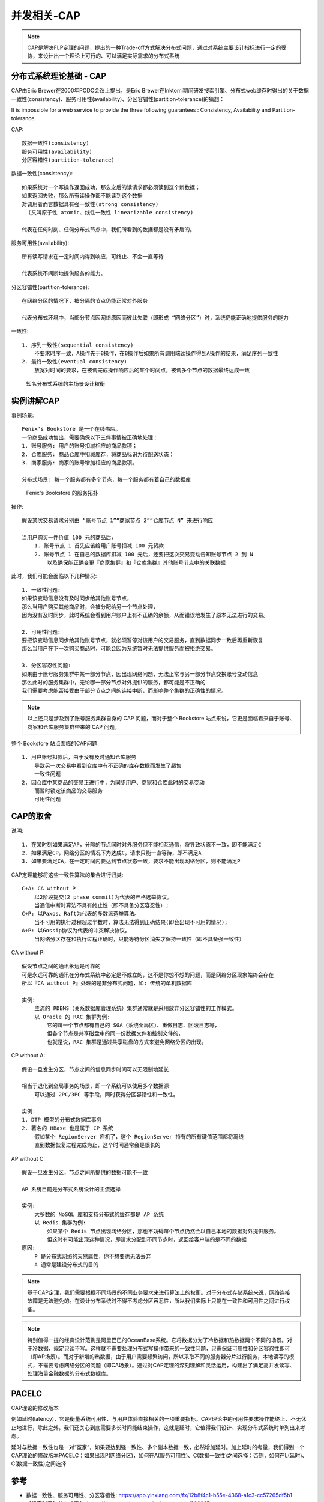 .. _cap:

并发相关-CAP
###############

.. note:: CAP是解决FLP定理的问题，提出的一种Trade-off方式解决分布式问题，通过对系统主要设计指标进行一定的妥协，来设计出一个理论上可行的、可以满足实际需求的分布式系统


分布式系统理论基础 - CAP
=============================

CAP由Eric Brewer在2000年PODC会议上提出，是Eric Brewer在Inktomi期间研发搜索引擎、分布式web缓存时得出的关于数据一致性(consistency)、服务可用性(availability)、分区容错性(partition-tolerance)的猜想：

It is impossible for a web service to provide the three following guarantees : Consistency, Availability and Partition-tolerance.

CAP::

    数据一致性(consistency)
    服务可用性(availability)
    分区容错性(partition-tolerance)

数据一致性(consistency)::
  
  如果系统对一个写操作返回成功，那么之后的读请求都必须读到这个新数据；
  如果返回失败，那么所有读操作都不能读到这个数据
  对调用者而言数据具有强一致性(strong consistency) 
    (又叫原子性 atomic、线性一致性 linearizable consistency)

  代表在任何时刻、任何分布式节点中，我们所看到的数据都是没有矛盾的。

服务可用性(availability)::

    所有读写请求在一定时间内得到响应，可终止、不会一直等待

    代表系统不间断地提供服务的能力。

分区容错性(partition-tolerance)::

    在网络分区的情况下，被分隔的节点仍能正常对外服务

    代表分布式环境中，当部分节点因网络原因而彼此失联（即形成 “网络分区”）时，系统仍能正确地提供服务的能力

一致性::

    1. 序列一致性(sequential consistency)
        不要求时序一致，A操作先于B操作，在B操作后如果所有调用端读操作得到A操作的结果，满足序列一致性
    2. 最终一致性(eventual consistency)
        放宽对时间的要求，在被调完成操作响应后的某个时间点，被调多个节点的数据最终达成一致


.. figure:: /images/theorys/cap1.png

   知名分布式系统的主场景设计权衡




实例讲解CAP
===========

事例场景::

    Fenix's Bookstore 是一个在线书店。
    一份商品成功售出，需要确保以下三件事情被正确地处理：
    1. 账号服务: 用户的账号扣减相应的商品款项；
    2. 仓库服务: 商品仓库中扣减库存，将商品标识为待配送状态；
    3. 商家服务: 商家的账号增加相应的商品款项。

    分布式场景: 每一个服务都有多个节点，每一个服务都有着自己的数据库

.. figure:: /images/architectures/transaction4.jpg

   Fenix's Bookstore 的服务拓扑

操作::

    假设某次交易请求分别由 “账号节点 1”“商家节点 2”“仓库节点 N” 来进行响应

    当用户购买一件价值 100 元的商品后:
        1. 账号节点 1 首先应该给用户账号扣减 100 元货款
        2. 账号节点 1 在自己的数据库扣减 100 元后，还要把这次交易变动告知账号节点 2 到 N
            以及确保能正确变更『商家集群』和『仓库集群』其他账号节点中的关联数据

此时，我们可能会面临以下几种情况::

    1. 一致性问题:
    如果该变动信息没有及时同步给其他账号节点，
    那么当用户购买其他商品时，会被分配给另一个节点处理，
    因为没有及时同步，此时系统会看到用户账户上有不正确的余额，从而错误地发生了原本无法进行的交易。

    2. 可用性问题:
    要把该变动信息同步给其他账号节点，就必须暂停对该用户的交易服务，直到数据同步一致后再重新恢复
    那么当用户在下一次购买商品时，可能会因为系统暂时无法提供服务而被拒绝交易。

    3. 分区容忍性问题:
    如果由于账号服务集群中某一部分节点，因出现网络问题，无法正常与另一部分节点交换账号变动信息
    那么此时的服务集群中，无论哪一部分节点对外提供的服务，都可能是不正确的
    我们需要考虑能否接受由于部分节点之间的连接中断，而影响整个集群的正确性的情况。

.. note:: 以上还只是涉及到了账号服务集群自身的 CAP 问题，而对于整个 Bookstore 站点来说，它更是面临着来自于账号、商家和仓库服务集群带来的 CAP 问题。

整个 Bookstore 站点面临的CAP问题::

    1. 用户账号扣款后，由于没有及时通知仓库服务
        导致另一次交易中看到仓库中有不正确的库存数据而发生了超售
        一致性问题
    2. 因仓库中某商品的交易正进行中，为同步用户、商家和仓库此时的交易变动
        而暂时锁定该商品的交易服务
        可用性问题

CAP的取舍
=========

说明::

    1. 在某时刻如果满足AP，分隔的节点同时对外服务但不能相互通信，将导致状态不一致，即不能满足C
    2. 如果满足CP，网络分区的情况下为达成C，请求只能一直等待，即不满足A
    3. 如果要满足CA，在一定时间内要达到节点状态一致，要求不能出现网络分区，则不能满足P

CAP定理能够将这些一致性算法的集合进行归类::

    C+A: CA without P
        以2阶段提交(2 phase commit)为代表的严格选举协议。
        当通信中断时算法不具有终止性（即不具备分区容忍性）;
    C+P: 以Paxos、Raft为代表的多数派选举算法。
        当不可用的执行过程超过半数时，算法无法得到正确结果(即会出现不可用的情况);
    A+P: 以Gossip协议为代表的冲突解决协议。
        当网络分区存在和执行过程正确时，只能等待分区消失才保持一致性（即不具备强一致性）

CA without P::

    假设节点之间的通讯永远是可靠的
    可是永远可靠的通讯在分布式系统中必定是不成立的，这不是你想不想的问题，而是网络分区现象始终会存在
    所以『CA without P』处理的是非分布式问题，如: 传统的单机数据库

    实例:
        主流的 RDBMS（关系数据库管理系统）集群通常就是采用放弃分区容错性的工作模式。
        以 Oracle 的 RAC 集群为例:
            它的每一个节点都有自己的 SGA（系统全局区）、重做日志、回滚日志等，
            但各个节点是共享磁盘中的同一份数据文件和控制文件的，
            也就是说，RAC 集群是通过共享磁盘的方式来避免网络分区的出现。

CP without A::

    假设一旦发生分区，节点之间的信息同步时间可以无限制地延长

    相当于退化到全局事务的场景，即一个系统可以使用多个数据源
        可以通过 2PC/3PC 等手段，同时获得分区容错性和一致性。

    实例:
    1. DTP 模型的分布式数据库事务
    2. 著名的 HBase 也是属于 CP 系统
        假如某个 RegionServer 宕机了，这个 RegionServer 持有的所有键值范围都将离线
        直到数据恢复过程完成为止，这个时间通常会是很长的

AP without C::

    假设一旦发生分区，节点之间所提供的数据可能不一致

    AP 系统目前是分布式系统设计的主流选择

    实例:
        大多数的 NoSQL 库和支持分布式的缓存都是 AP 系统
        以 Redis 集群为例:
            如果某个 Redis 节点出现网络分区，那也不妨碍每个节点仍然会以自己本地的数据对外提供服务。
            但这时有可能出现这种情况，即请求分配到不同节点时，返回给客户端的是不同的数据
    原因:
        P 是分布式网络的天然属性，你不想要也无法丢弃
        A 通常是建设分布式的目的


.. note:: 基于CAP定理，我们需要根据不同场景的不同业务要求来进行算法上的权衡。对于分布式存储系统来说，网络连接故障是无法避免的。在设计分布系统时不得不考虑分区容忍性，所以我们实际上只能在一致性和可用性之间进行权衡。

.. note:: 特别值得一提的经典设计范例是阿里巴巴的OceanBase系统。它将数据分为了冷数据和热数据两个不同的场景。对于冷数据，规定只读不写。这样就不需要处理分布式写操作带来的一致性问题，只需保证可用性和分区容忍性即可（即AP场景）。而对于新增的热数据，由于用户需要频繁访问，所以采取不同的服务器分片进行服务，本地读写的模式，不需要考虑网络分区的问题（即CA场景）。通过对CAP定理的深刻理解和灵活运用，构建出了满足高并发读写、处理海量金融数据的分布式数据库。


.. _PACELC:

PACELC
======
CAP理论的修改版本

例如延时(latency)，它是衡量系统可用性、与用户体验直接相关的一项重要指标。CAP理论中的可用性要求操作能终止、不无休止地进行，除此之外，我们还关心到底需要多长时间能结束操作，这就是延时，它值得我们设计、实现分布式系统时单列出来考虑。

延时与数据一致性也是一对“冤家”，如果要达到强一致性、多个副本数据一致，必然增加延时。加上延时的考量，我们得到一个CAP理论的修改版本PACELC：如果出现P(网络分区)，如何在A(服务可用性)、C(数据一致性)之间选择；否则，如何在L(延时)、C(数据一致性)之间选择


参考
====

* 数据一致性、服务可用性、分区容错性: https://app.yinxiang.com/fx/12b8f4c1-b55e-4368-a1c3-cc57265df5b1
* 【极客时间】分布式事务: https://time.geekbang.org/column/article/322287 
* 分布式系统 CAP 理论深入探索和分析: https://blog.csdn.net/u014645192/article/details/90695205 
* 【维基】CAP定理: https://en.wikipedia.org/wiki/CAP_theorem



